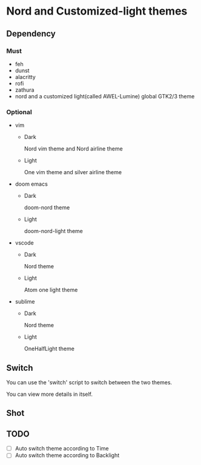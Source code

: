 * Nord and Customized-light themes
** Dependency
*** Must
  + feh
  + dunst
  + alacritty
  + rofi
  + zathura
  + nord and a customized light(called AWEL-Lumine) global GTK2/3 theme
*** Optional
  + vim
    - Dark
      
      Nord vim theme and Nord airline theme
    - Light
      
      One vim theme and silver airline theme
  + doom emacs
    - Dark
      
      doom-nord theme
    - Light
      
      doom-nord-light theme
  + vscode
    - Dark
      
      Nord theme
    - Light
      
      Atom one light theme
  + sublime
    - Dark
      
      Nord theme
    - Light
      
      OneHalfLight theme
      
** Switch
You can use the 'switch' script to switch between the two themes.

You can view more details in itself.

** Shot
[[file:./shot/dark.png]]

[[file:./shot/light.png]]

** TODO
- [ ] Auto switch theme according to Time
- [ ] Auto switch theme according to Backlight
